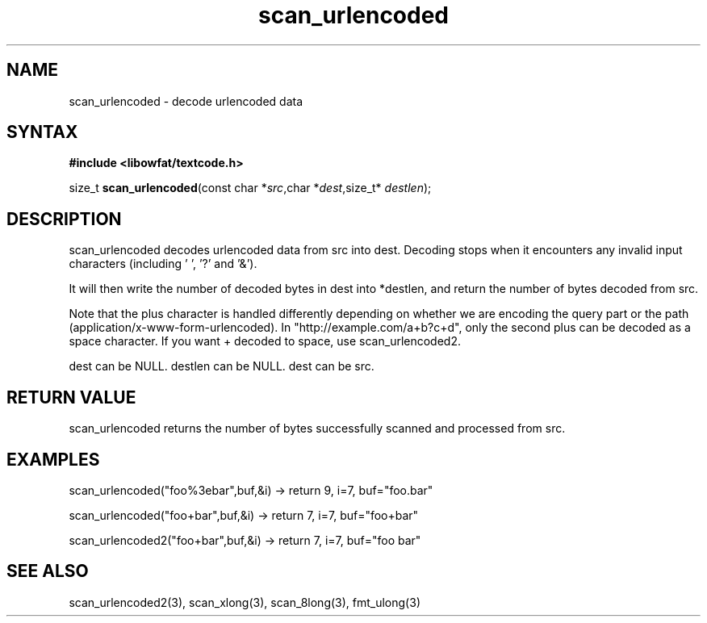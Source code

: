.TH scan_urlencoded 3
.SH NAME
scan_urlencoded \- decode urlencoded data
.SH SYNTAX
.B #include <libowfat/textcode.h>

size_t \fBscan_urlencoded\fP(const char *\fIsrc\fR,char *\fIdest\fR,size_t* \fIdestlen\fR);

.SH DESCRIPTION
scan_urlencoded decodes urlencoded data from src into dest.
Decoding stops when it encounters any invalid input characters (including ' ', '?' and '&').

It will then write the number of decoded bytes in dest into *destlen,
and return the number of bytes decoded from src.

Note that the plus character is handled differently depending on whether
we are encoding the query part or the path (application/x-www-form-urlencoded).
In "http://example.com/a+b?c+d", only the second plus can be decoded
as a space character. If you want + decoded to space, use
scan_urlencoded2.

dest can be NULL. destlen can be NULL. dest can be src.

.SH "RETURN VALUE"
scan_urlencoded returns the number of bytes successfully scanned and
processed from src.
.SH EXAMPLES
scan_urlencoded("foo%3ebar",buf,&i) -> return 9, i=7, buf="foo.bar"

scan_urlencoded("foo+bar",buf,&i) -> return 7, i=7, buf="foo+bar"

scan_urlencoded2("foo+bar",buf,&i) -> return 7, i=7, buf="foo bar"

.SH "SEE ALSO"
scan_urlencoded2(3), scan_xlong(3), scan_8long(3), fmt_ulong(3)
